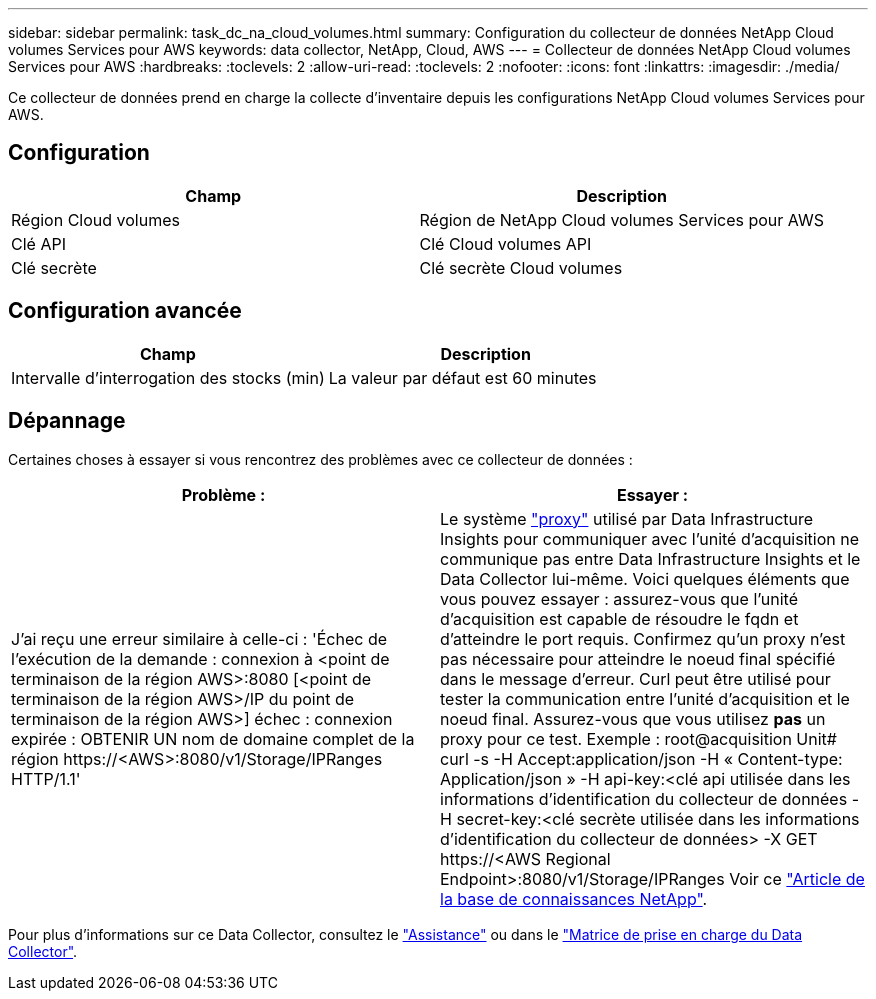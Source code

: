 ---
sidebar: sidebar 
permalink: task_dc_na_cloud_volumes.html 
summary: Configuration du collecteur de données NetApp Cloud volumes Services pour AWS 
keywords: data collector, NetApp, Cloud, AWS 
---
= Collecteur de données NetApp Cloud volumes Services pour AWS
:hardbreaks:
:toclevels: 2
:allow-uri-read: 
:toclevels: 2
:nofooter: 
:icons: font
:linkattrs: 
:imagesdir: ./media/


[role="lead"]
Ce collecteur de données prend en charge la collecte d'inventaire depuis les configurations NetApp Cloud volumes Services pour AWS.



== Configuration

[cols="2*"]
|===
| Champ | Description 


| Région Cloud volumes | Région de NetApp Cloud volumes Services pour AWS 


| Clé API | Clé Cloud volumes API 


| Clé secrète | Clé secrète Cloud volumes 
|===


== Configuration avancée

[cols="2*"]
|===
| Champ | Description 


| Intervalle d'interrogation des stocks (min) | La valeur par défaut est 60 minutes 
|===


== Dépannage

Certaines choses à essayer si vous rencontrez des problèmes avec ce collecteur de données :

[cols="2*"]
|===
| Problème : | Essayer : 


| J'ai reçu une erreur similaire à celle-ci :
'Échec de l'exécution de la demande : connexion à <point de terminaison de la région AWS>:8080 [<point de terminaison de la région AWS>/IP du point de terminaison de la région AWS>] échec : connexion expirée : OBTENIR UN nom de domaine complet de la région \https://<AWS>:8080/v1/Storage/IPRanges HTTP/1.1' | Le système link:task_configure_acquisition_unit.html#proxy-configuration-2["proxy"] utilisé par Data Infrastructure Insights pour communiquer avec l'unité d'acquisition ne communique pas entre Data Infrastructure Insights et le Data Collector lui-même. Voici quelques éléments que vous pouvez essayer : assurez-vous que l'unité d'acquisition est capable de résoudre le fqdn et d'atteindre le port requis. Confirmez qu'un proxy n'est pas nécessaire pour atteindre le noeud final spécifié dans le message d'erreur. Curl peut être utilisé pour tester la communication entre l'unité d'acquisition et le noeud final. Assurez-vous que vous utilisez *pas* un proxy pour ce test. Exemple : root@acquisition Unit# curl -s -H Accept:application/json -H « Content-type: Application/json » -H api-key:<clé api utilisée dans les informations d'identification du collecteur de données -H secret-key:<clé secrète utilisée dans les informations d'identification du collecteur de données> -X GET \https://<AWS Regional Endpoint>:8080/v1/Storage/IPRanges Voir ce link:https://kb.netapp.com/Advice_and_Troubleshooting/Cloud_Services/Cloud_Insights/Cloud_Insights_fails_discovery_for_Cloud_Volumes_Service_for_AWS["Article de la base de connaissances NetApp"]. 
|===
Pour plus d'informations sur ce Data Collector, consultez le link:concept_requesting_support.html["Assistance"] ou dans le link:reference_data_collector_support_matrix.html["Matrice de prise en charge du Data Collector"].
